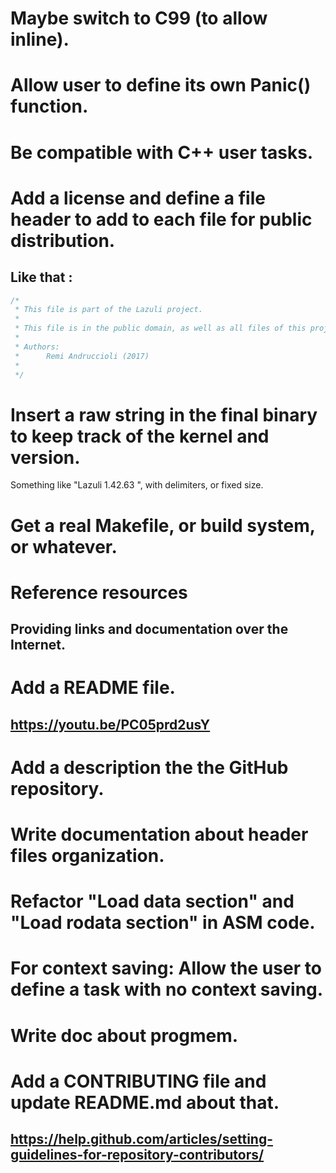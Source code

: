 * Maybe switch to C99 (to allow inline).
* Allow user to define its own Panic() function.
* Be compatible with C++ user tasks.
* Add a license and define a file header to add to each file for public distribution.
** Like that :
   #+BEGIN_SRC C
   /*
    * This file is part of the Lazuli project.
    *
    * This file is in the public domain, as well as all files of this project.
    *
    * Authors:
    *      Remi Andruccioli (2017)
    * 
    */
   #+END_SRC
* Insert a raw string in the final binary to keep track of the kernel and version.
  Something like "Lazuli 1.42.63 ", with delimiters, or fixed size.
* Get a real Makefile, or build system, or whatever.
* Reference resources
** Providing links and documentation over the Internet.
* Add a README file.
** [[https://youtu.be/PC05prd2usY]]
* Add a description the the GitHub repository.
* Write documentation about header files organization.
* Refactor "Load data section" and "Load rodata section" in ASM code.
* For context saving: Allow the user to define a task with no context saving.
* Write doc about progmem.
* Add a CONTRIBUTING file and update README.md about that.
** [[https://help.github.com/articles/setting-guidelines-for-repository-contributors/]]
